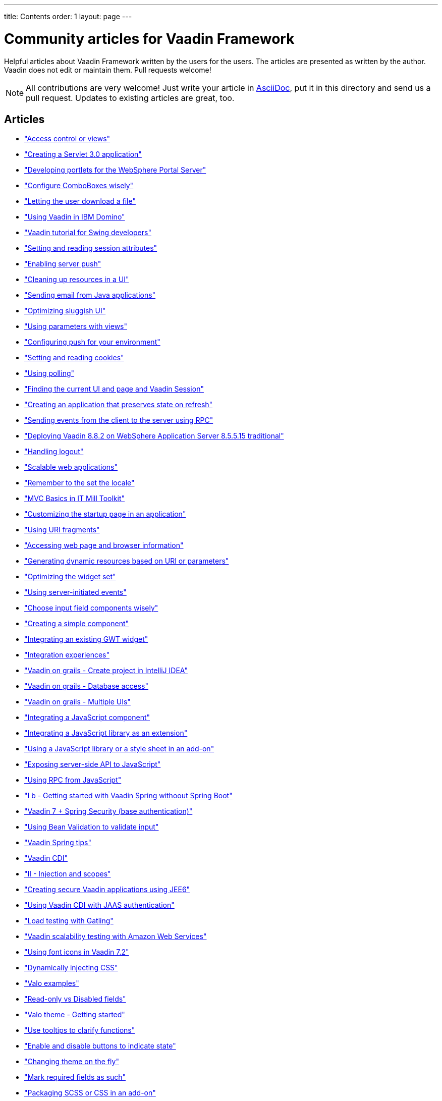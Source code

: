 ---
title: Contents
order: 1
layout: page
---

= Community articles for Vaadin Framework

Helpful articles about Vaadin Framework written by the users for the users. The
articles are presented as written by the author. Vaadin does not edit or maintain them.
Pull requests welcome!

NOTE: All contributions are very welcome! Just write your article in link:https://asciidoctor.org/docs/asciidoc-writers-guide[AsciiDoc],
put it in this directory and send us a pull request. Updates to existing articles
are great, too.

[discrete]
== Articles
- <<AccessControlForViews#access-control-for-views,"Access control or views">>
- <<CreatingAServlet3%2E0Application#creating-a-servlet-3.0-application,"Creating a Servlet 3.0 application">>
- <<DevelopingPortletsForTheWebSpherePortalServer#developing-portlets-for-the-websphere-portal-server,"Developing portlets for the WebSphere Portal Server">>
- <<ConfigureComboBoxesWisely#configure-comboboxes-wisely,"Configure ComboBoxes wisely">>
- <<LettingTheUserDownloadAFile#letting-the-user-download-a-file,"Letting the user download a file">>
- <<UsingVaadinInIBMDomino#using-vaadin-in-ibm-domino,"Using Vaadin in IBM Domino">>
- <<VaadinTutorialForSwingDevelopers#a-hitchhikers-guide-to-convert-aswing-appto-modern-web-app,"Vaadin tutorial for Swing developers">>
- <<SettingAndReadingSessionAttributes#setting-and-reading-session-attributes,"Setting and reading session attributes">>
- <<EnablingServerPush#enabling-server-push,"Enabling server push">>
- <<CleaningUpResourcesInAUI#cleaning-up-resources-in-a-ui,"Cleaning up resources in a UI">>
- <<SendingEmailFromJavaApplications#sending-email-from-java-applications,"Sending email from Java applications">>
- <<OptimizingSluggishUI#optimizing-sluggish-ui,"Optimizing sluggish UI">>
- <<UsingParametersWithViews#using-parameters-with-views,"Using parameters with views">>
- <<ConfiguringPushForYourEnvironment#configuring-push-for-your-environment,"Configuring push for your environment">>
- <<SettingAndReadingCookies#setting-and-reading-cookies,"Setting and reading cookies">>
- <<UsingPolling#using-polling,"Using polling">>
- <<FindingTheCurrentUIAndPageAndVaadinSession#finding-the-current-ui-and-page-and-vaadin-session,"Finding the current UI and page and Vaadin Session">>
- <<CreatingAnApplicationThatPreservesStateOnRefresh#creating-an-application-that-preserves-state-on-refresh,"Creating an application that preserves state on refresh">>
- <<SendingEventsFromTheClientToTheServerUsingRPC#sending-events-from-the-client-to-the-server-using-RPC,"Sending events from the client to the server using RPC">>
- <<DeployingVaadin882OnWebsphere85515Traditional#deploying-vaadin-8-8-2-on-websphere-application-server-8-5-5-15-traditional,"Deploying Vaadin 8.8.2 on WebSphere Application Server 8.5.5.15 traditional">>
- <<HandlingLogout#handling-logout,"Handling logout">>
- <<ScalableWebApplications#scalable-web-applications,"Scalable web applications">>
- <<RememberToTheSetTheLocale#remember-to-the-set-the-locale,"Remember to the set the locale">>
- <<MVCBasicsInITMillToolkit#mvc-basics-in-itmill-toolkit,"MVC Basics in IT Mill Toolkit">>
- <<CustomizingTheStartupPageInAnApplication#customizing-the-startup-page-in-an-application,"Customizing the startup page in an application">>
- <<UsingURIFragments#using-uri-fragments,"Using URI fragments">>
- <<AccessingWebPageAndBrowserInformation#accessing-web-page-and-browser-information,"Accessing web page and browser information">>
- <<GeneratingDynamicResourcesBasedOnURIOrParameters#generating-dynamic-resources-based-on-uri-or-parameters,"Generating dynamic resources based on URI or parameters">>
- <<OptimizingTheWidgetSet#optimizing-the-widget-set,"Optimizing the widget set">>
- <<UsingServerInitiatedEvents#using-server-initiated-events,"Using server-initiated events">>
- <<ChooseInputFieldComponentsWisely#choosing-input-field-components-wisely,"Choose input field components wisely">>
- <<CreatingASimpleComponent#creating-a-simple-component,"Creating a simple component">>
- <<IntegratingAnExistingGWTWidget#integrating-an-existing-gwt-widget,"Integrating an existing GWT widget">>
- <<IntegrationExperiences#integrating-vaadin-applications-with-other-technologies,"Integration experiences">>
- <<VaadinOnGrailsCreateProjectInIntelliJIDEA#vaadin-on-grails-with-intellij-idea,"Vaadin on grails - Create project in IntelliJ IDEA">>
- <<VaadinOnGrailsDatabaseAccess#vaadin-on-grails-database-access,"Vaadin on grails - Database access">>
- <<VaadinOnGrailsMultipleUIs#vaadin-on-grails-multiple-uis,"Vaadin on grails - Multiple UIs">>
- <<IntegratingAJavaScriptComponent#integrating-a-javascript-component,"Integrating a JavaScript component">>
- <<IntegratingAJavaScriptLibraryAsAnExtension#integrating-a-javascript-library-as-an-extension,"Integrating a JavaScript library as an extension">>
- <<UsingAJavaScriptLibraryOrAStyleSheetInAnAddOn#using-a-javascript-library-or-a-style-sheet-in-an-addon,"Using a JavaScript library or a style sheet in an add-on">>
- <<ExposingServerSideAPIToJavaScript#exposing-server-side-api-to-javascript,"Exposing server-side API to JavaScript">>
- <<UsingRPCFromJavaScript#using-rpc-from-javascript,"Using RPC from JavaScript">>
- <<IBGettingStartedWithVaadinSpringWithoutSpringBoot#i-b-getting-started-with-vaadin-spring-without-spring-boot,"I b - Getting started with Vaadin Spring withoout Spring Boot">>
- <<Vaadin7SpringSecurityBaseAuthentification#vaadin-7-spring-security-base-authentication,"Vaadin 7 + Spring Security (base authentication)">>
- <<UsingBeanValidationToValidateInput#using-bean-validation-to-validate-input,"Using Bean Validation to validate input">>
- <<VaadinSpringTips#vaadin-spring-tips,"Vaadin Spring tips">>
- <<VaadinCDI#vaadin-cdi,"Vaadin CDI">>
- <<IIInjectionAndScopes#ii-injection-and-scopes,"II - Injection and scopes">>
- <<CreatingSecureVaadinApplicationsUsingJEE6#creating-secure-vaadin-applications-using-jee6,"Creating secure Vaadin applications using JEE6">>
- <<UsingVaadinCDIWithJAASAuthentication#using-vaadin-cdi-with-jaas-authentication,"Using Vaadin CDI with JAAS authentication">>
- <<LoadTestingWithGatling#loading-testing-with-gatling,"Load testing with Gatling">>
- <<VaadinScalabilityTestingWithAmazonWebServices#vaadin-scalability-testing-with-amazon-web-services,"Vaadin scalability testing with Amazon Web Services">>
- <<UsingFontIcons#using-font-icons-in-vaadin-7.2,"Using font icons in Vaadin 7.2">>
- <<DynamicallyInjectingCSS#dynamically-injecting-css,"Dynamically injecting CSS">>
- <<ValoExamples#valo-examples,"Valo examples">>
- <<ReadOnlyVsDisabledFields#read-only-vs-disabled-fields,"Read-only vs Disabled fields">>
- <<ValoThemeGettingStarted#valo-theme-getting-started,"Valo theme - Getting started">>
- <<UseTooltipsToClarifyFunctions#use-tooltips-to-clarify-functions,"Use tooltips to clarify functions">>
- <<EnableAndDisableButtonsToIndicateState#enable-and-disable-buttons-to-indicate-state,"Enable and disable buttons to indicate state">>
- <<ChangingThemeOnTheFly#changing-theme-on-the-fly,"Changing theme on the fly">>
- <<MarkRequiredFieldsAsSuch#mark-required-fields-as-such,"Mark required fields as such">>
- <<PackagingSCSSOrCSSinAnAddon#packaging-scss-or-css-in-an-add-on,"Packaging SCSS or CSS in an add-on">>
- <<RightAlignComparableNumericalFields#right-align-comparable-numeric-fields,"Right-align comparable numerical fields">>
- <<CustomizingComponentThemeWithSass#customizing-component-theme-with-sass,"Customizing component theme with Sass">>
- <<WidgetStylingUsingOnlyCSS#widget-styling-using-only-css,"Widget styling using only CSS">>
- <<VisuallyDistinguishPrimaryActions#visually-distinguish-primary-actions,"Visually distinguish primary actions">>
- <<LabelButtonsExpressively#label-buttons-expressively,"Label buttons expressively">>
- <<CreatingAServlet3%2E0Application#creating-a-servlet-3.0-application,"Creating a servlet 3.0 application">>
- <<CreatingAnEclipseProject#creating-an-eclipse-project,"Creating an Eclipse project">>
- <<CreatingASimpleComponentContainer#creating-a-simple-component-container,"Creating a simple component container">>
- <<UsingRPCToSendEventsToTheClient#using-rpc-to-send-events-to-the-client,"Using RPC to send events to the client">>
- <<CreatingAComponentExtension#creating-a-component-extension,"Creating a component extension">>
- <<CreatingAUIExtension#creating-a-ui-extension,"Creating a UI extension">>
- <<UsingDeclarativeServices#using-declarative-services,"Using declarative services">>
- <<DynamicallyUpdatingStateBeforeSendingChangesToClient#dynamically-updating-state-before-sending-changes-to-client,"Dynamically updating state before sending changes to client">>
- <<GettingStartedOnNetBeans#getting-started-on-netbeans,"Getting started on NetBeans">>
- <<ComponentAddonProjectSetupHOWTO#component-add-on-project-setup-howto,"Component add-on project setup how-to">>
- <<CreatingAThemeUsingSass#creating-a-theme-using-sass,"Creating a theme using Sass">>
- <<OpeningAUIInAPopupWindow#opening-a-ui-in-a-popup-window,"Opening a UI in a popup window">>
- <<ViewChangeConfirmations#view-change-confirmations,"View change confirmations">>
- <<CreatingABookmarkableApplicationWithBackButtonSupport#creating-a-bookmarkable-application-with-back-button-support,"Creating a bookmarkable application with back button support">>
- <<BroadcastingMessagesToOtherUsers#broadcasting-messages-to-other-users,"Broadcasting messages to other users">>
- <<ConfigureInputFieldsToGuideDataEntry#configure-input-fields-to-guide-data-entry,"Configure input fields to guide data entry">>
- <<CreatingMultiTabApplications#creating-multi-tab-applications,"Creating multi-tab applications">>
- <<AddingASplashScreen#adding-a-splash-sreen,"Adding a splash screen">>
- <<ConnectingLargeAmountsOfDdataToUI#connecting-large-amounts-of-data-to-ui,"Connecting large amounts of data to UI">>

